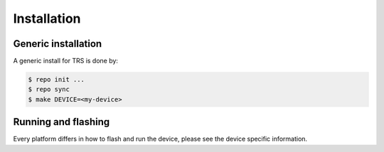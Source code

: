 .. _install:

Installation
############

Generic installation
********************
..
  [NEEDS_TO_BE_FIXED] - Just "dummy" example, but we're striving for something like this.

A generic install for TRS is done by:

.. code-block:: bash

    $ repo init ...
    $ repo sync 
    $ make DEVICE=<my-device>

Running and flashing
********************
Every platform differs in how to flash and run the device, please see the device
specific information.
